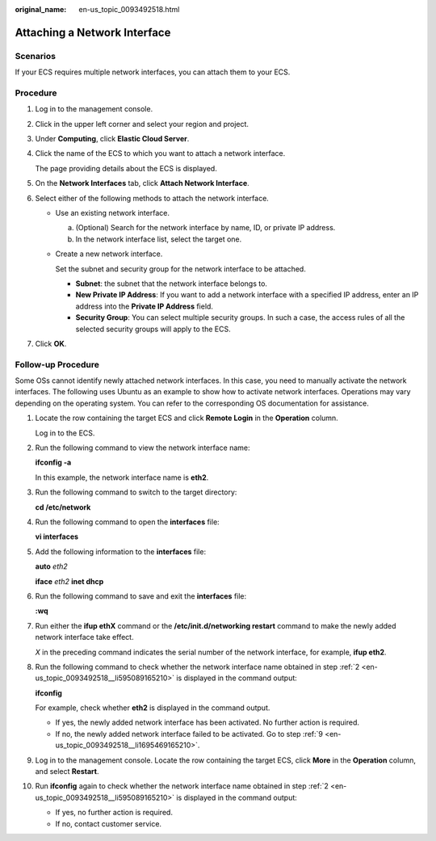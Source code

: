 :original_name: en-us_topic_0093492518.html

.. _en-us_topic_0093492518:

Attaching a Network Interface
=============================

Scenarios
---------

If your ECS requires multiple network interfaces, you can attach them to your ECS.

Procedure
---------

#. Log in to the management console.

#. Click |image1| in the upper left corner and select your region and project.

#. Under **Computing**, click **Elastic Cloud Server**.

#. Click the name of the ECS to which you want to attach a network interface.

   The page providing details about the ECS is displayed.

#. On the **Network Interfaces** tab, click **Attach Network Interface**.

#. Select either of the following methods to attach the network interface.

   -  Use an existing network interface.

      a. (Optional) Search for the network interface by name, ID, or private IP address.
      b. In the network interface list, select the target one.

   -  Create a new network interface.

      Set the subnet and security group for the network interface to be attached.

      -  **Subnet**: the subnet that the network interface belongs to.
      -  **New Private IP Address**: If you want to add a network interface with a specified IP address, enter an IP address into the **Private IP Address** field.
      -  **Security Group**: You can select multiple security groups. In such a case, the access rules of all the selected security groups will apply to the ECS.

#. Click **OK**.

Follow-up Procedure
-------------------

Some OSs cannot identify newly attached network interfaces. In this case, you need to manually activate the network interfaces. The following uses Ubuntu as an example to show how to activate network interfaces. Operations may vary depending on the operating system. You can refer to the corresponding OS documentation for assistance.

#. Locate the row containing the target ECS and click **Remote Login** in the **Operation** column.

   Log in to the ECS.

#. .. _en-us_topic_0093492518__li595089165210:

   Run the following command to view the network interface name:

   **ifconfig -a**

   In this example, the network interface name is **eth2**.

#. Run the following command to switch to the target directory:

   **cd /etc/network**

#. Run the following command to open the **interfaces** file:

   **vi interfaces**

#. Add the following information to the **interfaces** file:

   **auto** *eth2*

   **iface** *eth2* **inet dhcp**

#. Run the following command to save and exit the **interfaces** file:

   **:wq**

#. Run either the **ifup eth**\ **X** command or the **/etc/init.d/networking restart** command to make the newly added network interface take effect.

   *X* in the preceding command indicates the serial number of the network interface, for example, **ifup eth2**.

#. Run the following command to check whether the network interface name obtained in step :ref:`2 <en-us_topic_0093492518__li595089165210>` is displayed in the command output:

   **ifconfig**

   For example, check whether **eth2** is displayed in the command output.

   -  If yes, the newly added network interface has been activated. No further action is required.
   -  If no, the newly added network interface failed to be activated. Go to step :ref:`9 <en-us_topic_0093492518__li1695469165210>`.

#. .. _en-us_topic_0093492518__li1695469165210:

   Log in to the management console. Locate the row containing the target ECS, click **More** in the **Operation** column, and select **Restart**.

#. Run **ifconfig** again to check whether the network interface name obtained in step :ref:`2 <en-us_topic_0093492518__li595089165210>` is displayed in the command output:

   -  If yes, no further action is required.
   -  If no, contact customer service.

.. |image1| image:: /_static/images/en-us_image_0210779229.png
